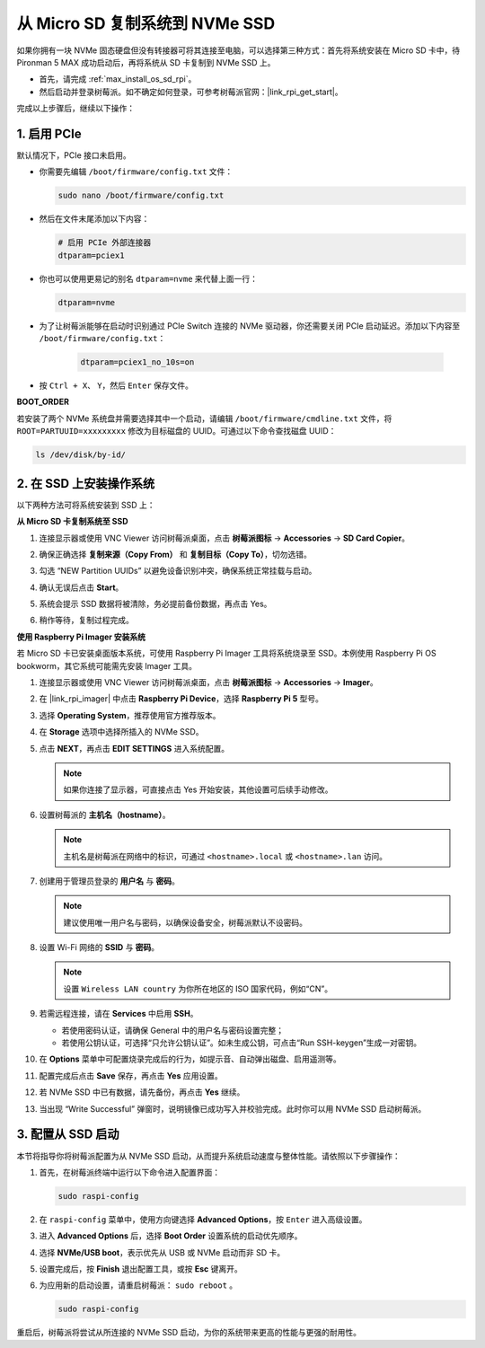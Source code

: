 .. _max_copy_sd_to_nvme_rpi:

从 Micro SD 复制系统到 NVMe SSD
==================================================================

如果你拥有一块 NVMe 固态硬盘但没有转接器可将其连接至电脑，可以选择第三种方式：首先将系统安装在 Micro SD 卡中，待 Pironman 5 MAX 成功启动后，再将系统从 SD 卡复制到 NVMe SSD 上。

* 首先，请完成 :ref:`max_install_os_sd_rpi`。
* 然后启动并登录树莓派。如不确定如何登录，可参考树莓派官网：|link_rpi_get_start|。

完成以上步骤后，继续以下操作：


1. 启用 PCIe
--------------------

默认情况下，PCIe 接口未启用。

* 你需要先编辑 ``/boot/firmware/config.txt`` 文件：

  .. code-block:: shell
  
    sudo nano /boot/firmware/config.txt
  
* 然后在文件末尾添加以下内容：

  .. code-block:: shell
  
    # 启用 PCIe 外部连接器
    dtparam=pciex1
  
* 你也可以使用更易记的别名 ``dtparam=nvme`` 来代替上面一行：

  .. code-block:: shell
  
    dtparam=nvme

.. * 默认连接认证支持 Gen 2.0（5 GT/sec）速率，如需强制使用 Gen 3.0（10 GT/sec）速率，可添加以下配置：

..   .. code-block:: shell
  
..     # 强制使用 PCIe Gen 3.0 速率
..     dtparam=pciex1_gen=3
  
..   .. warning::

..     树莓派 5 并未对 Gen 3.0 速率进行官方认证，部分 PCIe 设备在此速率下可能会出现不稳定情况。

* 为了让树莓派能够在启动时识别通过 PCIe Switch 连接的 NVMe 驱动器，你还需要关闭 PCIe 启动延迟。添加以下内容至 ``/boot/firmware/config.txt``：

   .. code-block:: shell

      dtparam=pciex1_no_10s=on


* 按 ``Ctrl + X``、 ``Y``，然后 ``Enter`` 保存文件。


**BOOT_ORDER**

若安装了两个 NVMe 系统盘并需要选择其中一个启动，请编辑 ``/boot/firmware/cmdline.txt`` 文件，将 ``ROOT=PARTUUID=xxxxxxxxx`` 修改为目标磁盘的 UUID。可通过以下命令查找磁盘 UUID：


.. code-block:: shell

   ls /dev/disk/by-id/


2. 在 SSD 上安装操作系统
----------------------------------------

以下两种方法可将系统安装到 SSD 上：

**从 Micro SD 卡复制系统至 SSD**

#. 连接显示器或使用 VNC Viewer 访问树莓派桌面，点击 **树莓派图标** -> **Accessories** -> **SD Card Copier**。

   .. image:: img/ssd_copy.png
      

#. 确保正确选择 **复制来源（Copy From）** 和 **复制目标（Copy To）**，切勿选错。

   .. image:: img/ssd_copy_from.png
      
#. 勾选 “NEW Partition UUIDs” 以避免设备识别冲突，确保系统正常挂载与启动。

   .. image:: img/ssd_copy_uuid.png
    
#. 确认无误后点击 **Start**。

   .. image:: img/ssd_copy_click_start.png

#. 系统会提示 SSD 数据将被清除，务必提前备份数据，再点击 Yes。

   .. image:: img/ssd_copy_erase.png

#. 稍作等待，复制过程完成。


**使用 Raspberry Pi Imager 安装系统**

若 Micro SD 卡已安装桌面版本系统，可使用 Raspberry Pi Imager 工具将系统烧录至 SSD。本例使用 Raspberry Pi OS bookworm，其它系统可能需先安装 Imager 工具。

#. 连接显示器或使用 VNC Viewer 访问树莓派桌面，点击 **树莓派图标** -> **Accessories** -> **Imager**。

   .. image:: img/ssd_imager.png


#. 在 |link_rpi_imager| 中点击 **Raspberry Pi Device**，选择 **Raspberry Pi 5** 型号。

   .. image:: img/ssd_pi5.png
      :width: 90%


#. 选择 **Operating System**，推荐使用官方推荐版本。

   .. image:: img/ssd_os.png
      :width: 90%
    
#. 在 **Storage** 选项中选择所插入的 NVMe SSD。

   .. image:: img/nvme_storage.png
      :width: 90%

#. 点击 **NEXT**，再点击 **EDIT SETTINGS** 进入系统配置。

   .. note::

      如果你连接了显示器，可直接点击 Yes 开始安装，其他设置可后续手动修改。

   .. image:: img/os_enter_setting.png
      :width: 90%

#. 设置树莓派的 **主机名（hostname）**。

   .. note::

      主机名是树莓派在网络中的标识，可通过 ``<hostname>.local`` 或 ``<hostname>.lan`` 访问。

   .. image:: img/os_set_hostname.png


#. 创建用于管理员登录的 **用户名** 与 **密码**。

   .. note::

      建议使用唯一用户名与密码，以确保设备安全，树莓派默认不设密码。

   .. image:: img/os_set_username.png


#. 设置 Wi-Fi 网络的 **SSID** 与 **密码**。

   .. note::

      设置 ``Wireless LAN country`` 为你所在地区的 ISO 国家代码，例如“CN”。

   .. image:: img/os_set_wifi.png

#. 若需远程连接，请在 **Services** 中启用 **SSH**。

   * 若使用密码认证，请确保 General 中的用户名与密码设置完整；
   * 若使用公钥认证，可选择“只允许公钥认证”。如未生成公钥，可点击“Run SSH-keygen”生成一对密钥。

   .. image:: img/os_enable_ssh.png



#. 在 **Options** 菜单中可配置烧录完成后的行为，如提示音、自动弹出磁盘、启用遥测等。

   .. image:: img/os_options.png
    
#. 配置完成后点击 **Save** 保存，再点击 **Yes** 应用设置。

   .. image:: img/os_click_yes.png
      :width: 90%
      
#. 若 NVMe SSD 中已有数据，请先备份，再点击 **Yes** 继续。

   .. image:: img/nvme_erase.png
      :width: 90%

#. 当出现 “Write Successful” 弹窗时，说明镜像已成功写入并校验完成。此时你可以用 NVMe SSD 启动树莓派。

   .. image:: img/nvme_install_finish.png
      :width: 90%


.. _max_configure_boot_ssd:

3. 配置从 SSD 启动
---------------------------------------

本节将指导你将树莓派配置为从 NVMe SSD 启动，从而提升系统启动速度与整体性能。请依照以下步骤操作：

#. 首先，在树莓派终端中运行以下命令进入配置界面：

   .. code-block:: shell

      sudo raspi-config

#. 在 ``raspi-config`` 菜单中，使用方向键选择 **Advanced Options**，按 ``Enter`` 进入高级设置。

   .. image:: img/nvme_open_config.png

#. 进入 **Advanced Options** 后，选择 **Boot Order** 设置系统的启动优先顺序。

   .. image:: img/nvme_boot_order.png

#. 选择 **NVMe/USB boot**，表示优先从 USB 或 NVMe 启动而非 SD 卡。

   .. image:: img/nvme_boot_nvme.png

#. 设置完成后，按 **Finish** 退出配置工具，或按 **Esc** 键离开。

   .. image:: img/nvme_boot_ok.png

#. 为应用新的启动设置，请重启树莓派： ``sudo reboot`` 。

   .. code-block:: shell

      sudo raspi-config
   
   .. image:: img/nvme_boot_reboot.png

重启后，树莓派将尝试从所连接的 NVMe SSD 启动，为你的系统带来更高的性能与更强的耐用性。


